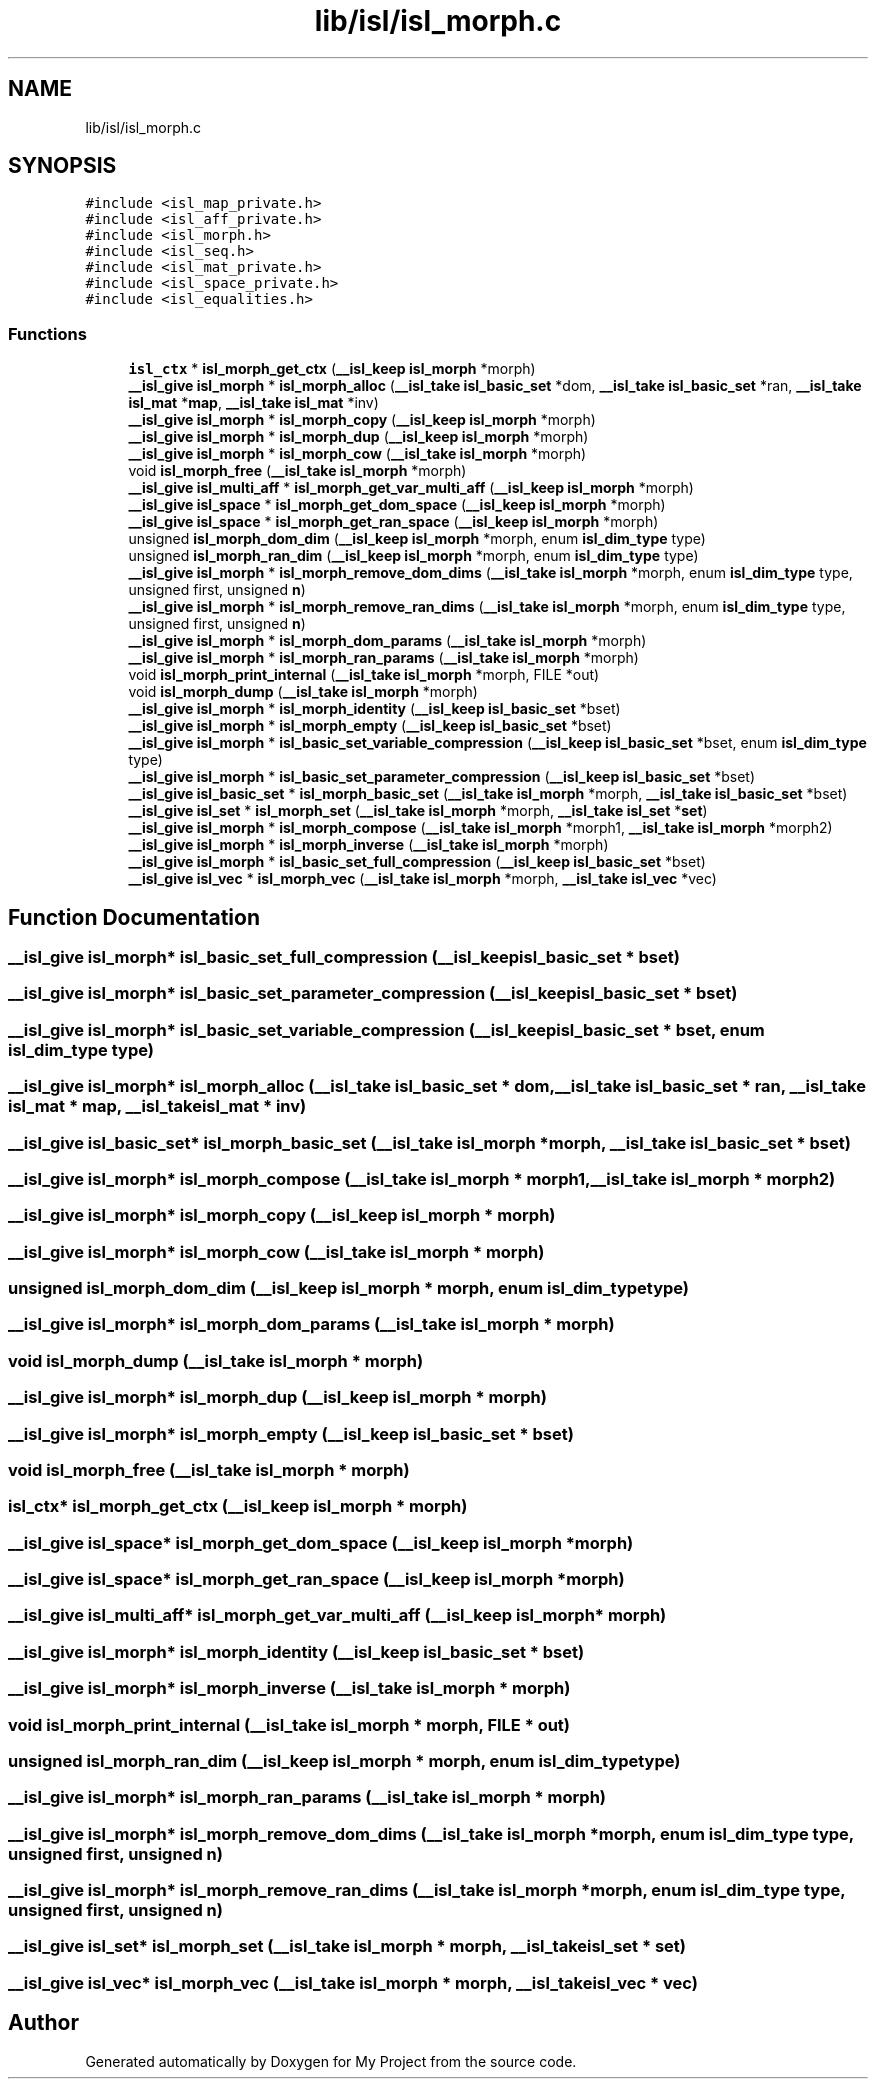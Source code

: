 .TH "lib/isl/isl_morph.c" 3 "Sun Jul 12 2020" "My Project" \" -*- nroff -*-
.ad l
.nh
.SH NAME
lib/isl/isl_morph.c
.SH SYNOPSIS
.br
.PP
\fC#include <isl_map_private\&.h>\fP
.br
\fC#include <isl_aff_private\&.h>\fP
.br
\fC#include <isl_morph\&.h>\fP
.br
\fC#include <isl_seq\&.h>\fP
.br
\fC#include <isl_mat_private\&.h>\fP
.br
\fC#include <isl_space_private\&.h>\fP
.br
\fC#include <isl_equalities\&.h>\fP
.br

.SS "Functions"

.in +1c
.ti -1c
.RI "\fBisl_ctx\fP * \fBisl_morph_get_ctx\fP (\fB__isl_keep\fP \fBisl_morph\fP *morph)"
.br
.ti -1c
.RI "\fB__isl_give\fP \fBisl_morph\fP * \fBisl_morph_alloc\fP (\fB__isl_take\fP \fBisl_basic_set\fP *dom, \fB__isl_take\fP \fBisl_basic_set\fP *ran, \fB__isl_take\fP \fBisl_mat\fP *\fBmap\fP, \fB__isl_take\fP \fBisl_mat\fP *inv)"
.br
.ti -1c
.RI "\fB__isl_give\fP \fBisl_morph\fP * \fBisl_morph_copy\fP (\fB__isl_keep\fP \fBisl_morph\fP *morph)"
.br
.ti -1c
.RI "\fB__isl_give\fP \fBisl_morph\fP * \fBisl_morph_dup\fP (\fB__isl_keep\fP \fBisl_morph\fP *morph)"
.br
.ti -1c
.RI "\fB__isl_give\fP \fBisl_morph\fP * \fBisl_morph_cow\fP (\fB__isl_take\fP \fBisl_morph\fP *morph)"
.br
.ti -1c
.RI "void \fBisl_morph_free\fP (\fB__isl_take\fP \fBisl_morph\fP *morph)"
.br
.ti -1c
.RI "\fB__isl_give\fP \fBisl_multi_aff\fP * \fBisl_morph_get_var_multi_aff\fP (\fB__isl_keep\fP \fBisl_morph\fP *morph)"
.br
.ti -1c
.RI "\fB__isl_give\fP \fBisl_space\fP * \fBisl_morph_get_dom_space\fP (\fB__isl_keep\fP \fBisl_morph\fP *morph)"
.br
.ti -1c
.RI "\fB__isl_give\fP \fBisl_space\fP * \fBisl_morph_get_ran_space\fP (\fB__isl_keep\fP \fBisl_morph\fP *morph)"
.br
.ti -1c
.RI "unsigned \fBisl_morph_dom_dim\fP (\fB__isl_keep\fP \fBisl_morph\fP *morph, enum \fBisl_dim_type\fP type)"
.br
.ti -1c
.RI "unsigned \fBisl_morph_ran_dim\fP (\fB__isl_keep\fP \fBisl_morph\fP *morph, enum \fBisl_dim_type\fP type)"
.br
.ti -1c
.RI "\fB__isl_give\fP \fBisl_morph\fP * \fBisl_morph_remove_dom_dims\fP (\fB__isl_take\fP \fBisl_morph\fP *morph, enum \fBisl_dim_type\fP type, unsigned first, unsigned \fBn\fP)"
.br
.ti -1c
.RI "\fB__isl_give\fP \fBisl_morph\fP * \fBisl_morph_remove_ran_dims\fP (\fB__isl_take\fP \fBisl_morph\fP *morph, enum \fBisl_dim_type\fP type, unsigned first, unsigned \fBn\fP)"
.br
.ti -1c
.RI "\fB__isl_give\fP \fBisl_morph\fP * \fBisl_morph_dom_params\fP (\fB__isl_take\fP \fBisl_morph\fP *morph)"
.br
.ti -1c
.RI "\fB__isl_give\fP \fBisl_morph\fP * \fBisl_morph_ran_params\fP (\fB__isl_take\fP \fBisl_morph\fP *morph)"
.br
.ti -1c
.RI "void \fBisl_morph_print_internal\fP (\fB__isl_take\fP \fBisl_morph\fP *morph, FILE *out)"
.br
.ti -1c
.RI "void \fBisl_morph_dump\fP (\fB__isl_take\fP \fBisl_morph\fP *morph)"
.br
.ti -1c
.RI "\fB__isl_give\fP \fBisl_morph\fP * \fBisl_morph_identity\fP (\fB__isl_keep\fP \fBisl_basic_set\fP *bset)"
.br
.ti -1c
.RI "\fB__isl_give\fP \fBisl_morph\fP * \fBisl_morph_empty\fP (\fB__isl_keep\fP \fBisl_basic_set\fP *bset)"
.br
.ti -1c
.RI "\fB__isl_give\fP \fBisl_morph\fP * \fBisl_basic_set_variable_compression\fP (\fB__isl_keep\fP \fBisl_basic_set\fP *bset, enum \fBisl_dim_type\fP type)"
.br
.ti -1c
.RI "\fB__isl_give\fP \fBisl_morph\fP * \fBisl_basic_set_parameter_compression\fP (\fB__isl_keep\fP \fBisl_basic_set\fP *bset)"
.br
.ti -1c
.RI "\fB__isl_give\fP \fBisl_basic_set\fP * \fBisl_morph_basic_set\fP (\fB__isl_take\fP \fBisl_morph\fP *morph, \fB__isl_take\fP \fBisl_basic_set\fP *bset)"
.br
.ti -1c
.RI "\fB__isl_give\fP \fBisl_set\fP * \fBisl_morph_set\fP (\fB__isl_take\fP \fBisl_morph\fP *morph, \fB__isl_take\fP \fBisl_set\fP *\fBset\fP)"
.br
.ti -1c
.RI "\fB__isl_give\fP \fBisl_morph\fP * \fBisl_morph_compose\fP (\fB__isl_take\fP \fBisl_morph\fP *morph1, \fB__isl_take\fP \fBisl_morph\fP *morph2)"
.br
.ti -1c
.RI "\fB__isl_give\fP \fBisl_morph\fP * \fBisl_morph_inverse\fP (\fB__isl_take\fP \fBisl_morph\fP *morph)"
.br
.ti -1c
.RI "\fB__isl_give\fP \fBisl_morph\fP * \fBisl_basic_set_full_compression\fP (\fB__isl_keep\fP \fBisl_basic_set\fP *bset)"
.br
.ti -1c
.RI "\fB__isl_give\fP \fBisl_vec\fP * \fBisl_morph_vec\fP (\fB__isl_take\fP \fBisl_morph\fP *morph, \fB__isl_take\fP \fBisl_vec\fP *vec)"
.br
.in -1c
.SH "Function Documentation"
.PP 
.SS "\fB__isl_give\fP \fBisl_morph\fP* isl_basic_set_full_compression (\fB__isl_keep\fP \fBisl_basic_set\fP * bset)"

.SS "\fB__isl_give\fP \fBisl_morph\fP* isl_basic_set_parameter_compression (\fB__isl_keep\fP \fBisl_basic_set\fP * bset)"

.SS "\fB__isl_give\fP \fBisl_morph\fP* isl_basic_set_variable_compression (\fB__isl_keep\fP \fBisl_basic_set\fP * bset, enum \fBisl_dim_type\fP type)"

.SS "\fB__isl_give\fP \fBisl_morph\fP* isl_morph_alloc (\fB__isl_take\fP \fBisl_basic_set\fP * dom, \fB__isl_take\fP \fBisl_basic_set\fP * ran, \fB__isl_take\fP \fBisl_mat\fP * map, \fB__isl_take\fP \fBisl_mat\fP * inv)"

.SS "\fB__isl_give\fP \fBisl_basic_set\fP* isl_morph_basic_set (\fB__isl_take\fP \fBisl_morph\fP * morph, \fB__isl_take\fP \fBisl_basic_set\fP * bset)"

.SS "\fB__isl_give\fP \fBisl_morph\fP* isl_morph_compose (\fB__isl_take\fP \fBisl_morph\fP * morph1, \fB__isl_take\fP \fBisl_morph\fP * morph2)"

.SS "\fB__isl_give\fP \fBisl_morph\fP* isl_morph_copy (\fB__isl_keep\fP \fBisl_morph\fP * morph)"

.SS "\fB__isl_give\fP \fBisl_morph\fP* isl_morph_cow (\fB__isl_take\fP \fBisl_morph\fP * morph)"

.SS "unsigned isl_morph_dom_dim (\fB__isl_keep\fP \fBisl_morph\fP * morph, enum \fBisl_dim_type\fP type)"

.SS "\fB__isl_give\fP \fBisl_morph\fP* isl_morph_dom_params (\fB__isl_take\fP \fBisl_morph\fP * morph)"

.SS "void isl_morph_dump (\fB__isl_take\fP \fBisl_morph\fP * morph)"

.SS "\fB__isl_give\fP \fBisl_morph\fP* isl_morph_dup (\fB__isl_keep\fP \fBisl_morph\fP * morph)"

.SS "\fB__isl_give\fP \fBisl_morph\fP* isl_morph_empty (\fB__isl_keep\fP \fBisl_basic_set\fP * bset)"

.SS "void isl_morph_free (\fB__isl_take\fP \fBisl_morph\fP * morph)"

.SS "\fBisl_ctx\fP* isl_morph_get_ctx (\fB__isl_keep\fP \fBisl_morph\fP * morph)"

.SS "\fB__isl_give\fP \fBisl_space\fP* isl_morph_get_dom_space (\fB__isl_keep\fP \fBisl_morph\fP * morph)"

.SS "\fB__isl_give\fP \fBisl_space\fP* isl_morph_get_ran_space (\fB__isl_keep\fP \fBisl_morph\fP * morph)"

.SS "\fB__isl_give\fP \fBisl_multi_aff\fP* isl_morph_get_var_multi_aff (\fB__isl_keep\fP \fBisl_morph\fP * morph)"

.SS "\fB__isl_give\fP \fBisl_morph\fP* isl_morph_identity (\fB__isl_keep\fP \fBisl_basic_set\fP * bset)"

.SS "\fB__isl_give\fP \fBisl_morph\fP* isl_morph_inverse (\fB__isl_take\fP \fBisl_morph\fP * morph)"

.SS "void isl_morph_print_internal (\fB__isl_take\fP \fBisl_morph\fP * morph, FILE * out)"

.SS "unsigned isl_morph_ran_dim (\fB__isl_keep\fP \fBisl_morph\fP * morph, enum \fBisl_dim_type\fP type)"

.SS "\fB__isl_give\fP \fBisl_morph\fP* isl_morph_ran_params (\fB__isl_take\fP \fBisl_morph\fP * morph)"

.SS "\fB__isl_give\fP \fBisl_morph\fP* isl_morph_remove_dom_dims (\fB__isl_take\fP \fBisl_morph\fP * morph, enum \fBisl_dim_type\fP type, unsigned first, unsigned n)"

.SS "\fB__isl_give\fP \fBisl_morph\fP* isl_morph_remove_ran_dims (\fB__isl_take\fP \fBisl_morph\fP * morph, enum \fBisl_dim_type\fP type, unsigned first, unsigned n)"

.SS "\fB__isl_give\fP \fBisl_set\fP* isl_morph_set (\fB__isl_take\fP \fBisl_morph\fP * morph, \fB__isl_take\fP \fBisl_set\fP * set)"

.SS "\fB__isl_give\fP \fBisl_vec\fP* isl_morph_vec (\fB__isl_take\fP \fBisl_morph\fP * morph, \fB__isl_take\fP \fBisl_vec\fP * vec)"

.SH "Author"
.PP 
Generated automatically by Doxygen for My Project from the source code\&.
